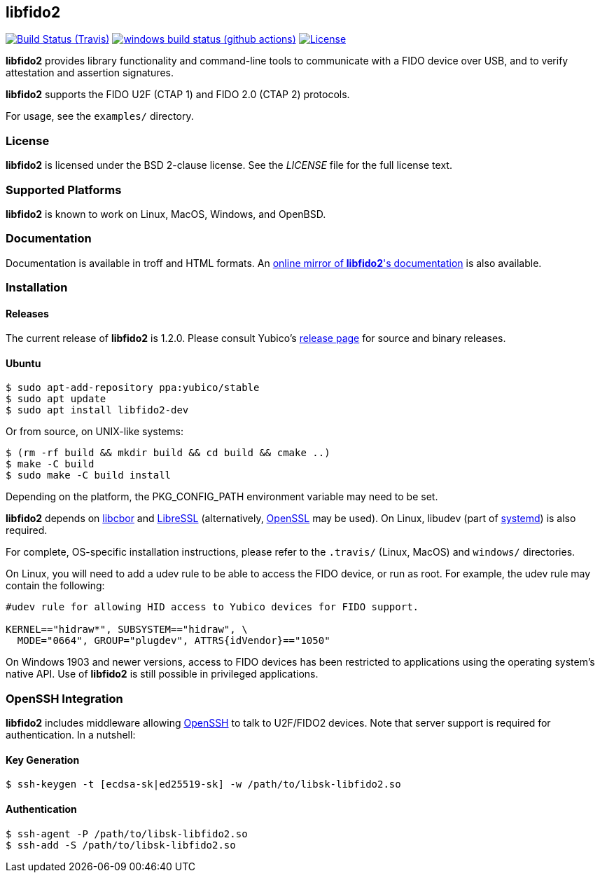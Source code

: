== libfido2

image:https://api.travis-ci.org/Yubico/libfido2.svg?branch=master["Build Status (Travis)", link="https://travis-ci.org/Yubico/libfido2"]
image:https://github.com/yubico/libfido2/workflows/windows%20build/badge.svg["windows build status (github actions)", link="https://github.com/Yubico/libfido2/actions"]
image:https://img.shields.io/badge/license-BSD-blue.svg["License", link="https://raw.githubusercontent.com/Yubico/libfido2/master/LICENSE"]

*libfido2* provides library functionality and command-line tools to
communicate with a FIDO device over USB, and to verify attestation and
assertion signatures.

*libfido2* supports the FIDO U2F (CTAP 1) and FIDO 2.0 (CTAP 2) protocols.

For usage, see the `examples/` directory.

=== License

*libfido2* is licensed under the BSD 2-clause license.  See the _LICENSE_
file for the full license text.

=== Supported Platforms

*libfido2* is known to work on Linux, MacOS, Windows, and OpenBSD.

=== Documentation

Documentation is available in troff and HTML formats. An
https://developers.yubico.com/libfido2/Manuals/[online mirror of *libfido2*'s documentation]
is also available.

=== Installation

==== Releases

The current release of *libfido2* is 1.2.0. Please consult Yubico's
https://developers.yubico.com/libfido2/Releases[release page] for source
and binary releases.

==== Ubuntu

  $ sudo apt-add-repository ppa:yubico/stable
  $ sudo apt update
  $ sudo apt install libfido2-dev

Or from source, on UNIX-like systems:

  $ (rm -rf build && mkdir build && cd build && cmake ..)
  $ make -C build
  $ sudo make -C build install

Depending on the platform, the PKG_CONFIG_PATH environment variable may need to
be set.

*libfido2* depends on https://github.com/pjk/libcbor[libcbor] and
https://github.com/libressl-portable/portable[LibreSSL] (alternatively,
https://www.openssl.org[OpenSSL] may be used). On Linux, libudev (part of
https://www.freedesktop.org/wiki/Software/systemd[systemd]) is also required.

For complete, OS-specific installation instructions, please refer to the
`.travis/` (Linux, MacOS) and `windows/` directories.

On Linux, you will need to add a udev rule to be able to access the FIDO
device, or run as root. For example, the udev rule may contain the following:

----
#udev rule for allowing HID access to Yubico devices for FIDO support.

KERNEL=="hidraw*", SUBSYSTEM=="hidraw", \
  MODE="0664", GROUP="plugdev", ATTRS{idVendor}=="1050"
----

On Windows 1903 and newer versions, access to FIDO devices has been restricted
to applications using the operating system's native API. Use of *libfido2*
is still possible in privileged applications.

=== OpenSSH Integration

*libfido2* includes middleware allowing https://www.openssh.com[OpenSSH] to
talk to U2F/FIDO2 devices. Note that server support is required for
authentication. In a nutshell:

==== Key Generation

  $ ssh-keygen -t [ecdsa-sk|ed25519-sk] -w /path/to/libsk-libfido2.so

==== Authentication

  $ ssh-agent -P /path/to/libsk-libfido2.so
  $ ssh-add -S /path/to/libsk-libfido2.so
